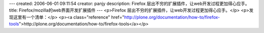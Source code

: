 ---
created: 2006-06-01 09:11:54
creator: panjy
description: Firefox 层出不穷的扩展插件，让web开发过程更加得心应手。
title: Firefox/mozilla的web界面开发扩展插件
---
<p>Firefox 层出不穷的扩展插件，让web开发过程更加得心应手。</p>
<p>发现这里有一个清单：</p>
<p><a class="reference" href="http://plone.org/documentation/how-to/firefox-tools">http://plone.org/documentation/how-to/firefox-tools</a></p>
